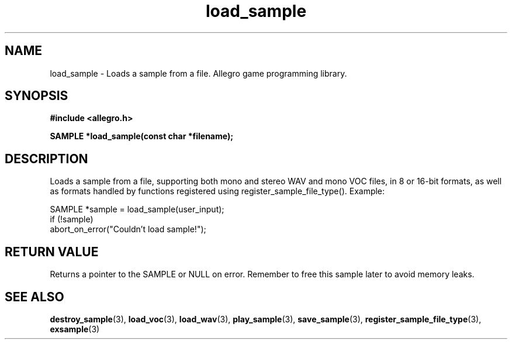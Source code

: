 .\" Generated by the Allegro makedoc utility
.TH load_sample 3 "version 4.4.3" "Allegro" "Allegro manual"
.SH NAME
load_sample \- Loads a sample from a file. Allegro game programming library.\&
.SH SYNOPSIS
.B #include <allegro.h>

.sp
.B SAMPLE *load_sample(const char *filename);
.SH DESCRIPTION
Loads a sample from a file, supporting both mono and stereo WAV and mono
VOC files, in 8 or 16-bit formats, as well as formats handled by functions
registered using register_sample_file_type(). Example:

.nf
   SAMPLE *sample = load_sample(user_input);
   if (!sample)
      abort_on_error("Couldn't load sample!");
.fi
.SH "RETURN VALUE"
Returns a pointer to the SAMPLE or NULL on error. Remember to free this
sample later to avoid memory leaks.

.SH SEE ALSO
.BR destroy_sample (3),
.BR load_voc (3),
.BR load_wav (3),
.BR play_sample (3),
.BR save_sample (3),
.BR register_sample_file_type (3),
.BR exsample (3)
